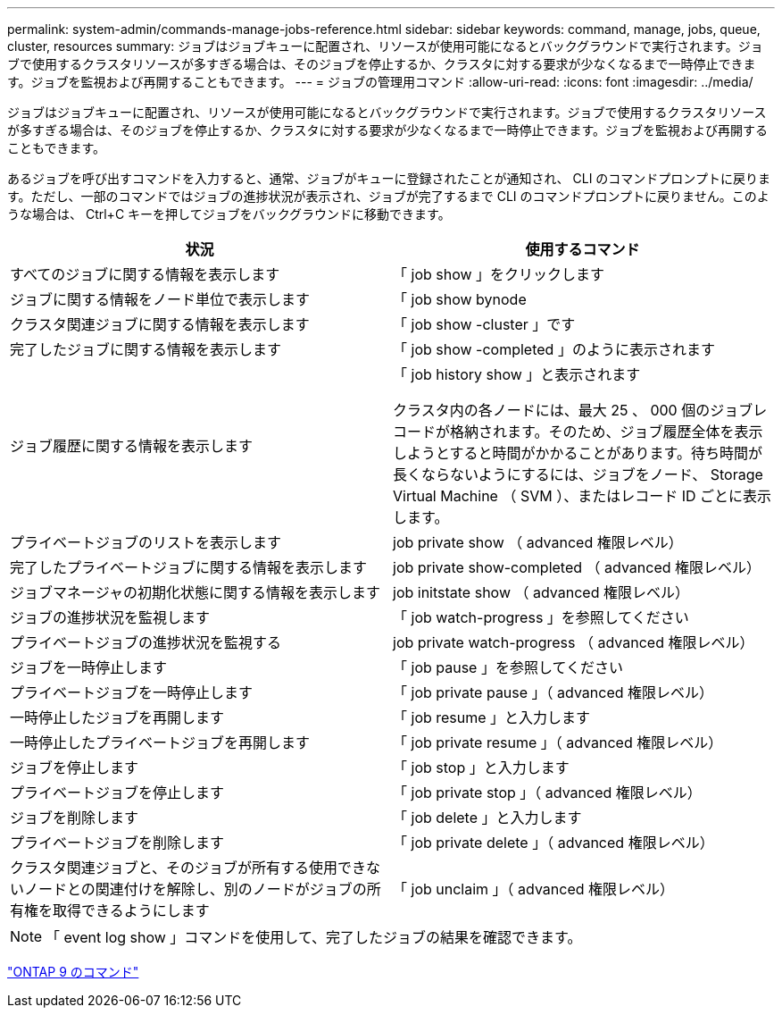 ---
permalink: system-admin/commands-manage-jobs-reference.html 
sidebar: sidebar 
keywords: command, manage, jobs, queue, cluster, resources 
summary: ジョブはジョブキューに配置され、リソースが使用可能になるとバックグラウンドで実行されます。ジョブで使用するクラスタリソースが多すぎる場合は、そのジョブを停止するか、クラスタに対する要求が少なくなるまで一時停止できます。ジョブを監視および再開することもできます。 
---
= ジョブの管理用コマンド
:allow-uri-read: 
:icons: font
:imagesdir: ../media/


[role="lead"]
ジョブはジョブキューに配置され、リソースが使用可能になるとバックグラウンドで実行されます。ジョブで使用するクラスタリソースが多すぎる場合は、そのジョブを停止するか、クラスタに対する要求が少なくなるまで一時停止できます。ジョブを監視および再開することもできます。

あるジョブを呼び出すコマンドを入力すると、通常、ジョブがキューに登録されたことが通知され、 CLI のコマンドプロンプトに戻ります。ただし、一部のコマンドではジョブの進捗状況が表示され、ジョブが完了するまで CLI のコマンドプロンプトに戻りません。このような場合は、 Ctrl+C キーを押してジョブをバックグラウンドに移動できます。

|===
| 状況 | 使用するコマンド 


 a| 
すべてのジョブに関する情報を表示します
 a| 
「 job show 」をクリックします



 a| 
ジョブに関する情報をノード単位で表示します
 a| 
「 job show bynode



 a| 
クラスタ関連ジョブに関する情報を表示します
 a| 
「 job show -cluster 」です



 a| 
完了したジョブに関する情報を表示します
 a| 
「 job show -completed 」のように表示されます



 a| 
ジョブ履歴に関する情報を表示します
 a| 
「 job history show 」と表示されます

クラスタ内の各ノードには、最大 25 、 000 個のジョブレコードが格納されます。そのため、ジョブ履歴全体を表示しようとすると時間がかかることがあります。待ち時間が長くならないようにするには、ジョブをノード、 Storage Virtual Machine （ SVM ）、またはレコード ID ごとに表示します。



 a| 
プライベートジョブのリストを表示します
 a| 
job private show （ advanced 権限レベル）



 a| 
完了したプライベートジョブに関する情報を表示します
 a| 
job private show-completed （ advanced 権限レベル）



 a| 
ジョブマネージャの初期化状態に関する情報を表示します
 a| 
job initstate show （ advanced 権限レベル）



 a| 
ジョブの進捗状況を監視します
 a| 
「 job watch-progress 」を参照してください



 a| 
プライベートジョブの進捗状況を監視する
 a| 
job private watch-progress （ advanced 権限レベル）



 a| 
ジョブを一時停止します
 a| 
「 job pause 」を参照してください



 a| 
プライベートジョブを一時停止します
 a| 
「 job private pause 」（ advanced 権限レベル）



 a| 
一時停止したジョブを再開します
 a| 
「 job resume 」と入力します



 a| 
一時停止したプライベートジョブを再開します
 a| 
「 job private resume 」（ advanced 権限レベル）



 a| 
ジョブを停止します
 a| 
「 job stop 」と入力します



 a| 
プライベートジョブを停止します
 a| 
「 job private stop 」（ advanced 権限レベル）



 a| 
ジョブを削除します
 a| 
「 job delete 」と入力します



 a| 
プライベートジョブを削除します
 a| 
「 job private delete 」（ advanced 権限レベル）



 a| 
クラスタ関連ジョブと、そのジョブが所有する使用できないノードとの関連付けを解除し、別のノードがジョブの所有権を取得できるようにします
 a| 
「 job unclaim 」（ advanced 権限レベル）

|===
[NOTE]
====
「 event log show 」コマンドを使用して、完了したジョブの結果を確認できます。

====
http://docs.netapp.com/ontap-9/topic/com.netapp.doc.dot-cm-cmpr/GUID-5CB10C70-AC11-41C0-8C16-B4D0DF916E9B.html["ONTAP 9 のコマンド"]
